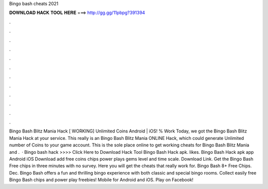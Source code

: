 Bingo bash cheats 2021

𝐃𝐎𝐖𝐍𝐋𝐎𝐀𝐃 𝐇𝐀𝐂𝐊 𝐓𝐎𝐎𝐋 𝐇𝐄𝐑𝐄 ===> http://gg.gg/11pbpg?391394

.

.

.

.

.

.

.

.

.

.

.

.

Bingo Bash Blitz Mania Hack [ WORKING] Unlimited Coins Android | iOS! % Work Today, we got the Bingo Bash Blitz Mania Hack at your service. This really is an Bingo Bash Blitz Mania ONLINE Hack, which could generate Unlimited number of Coins to your game account. This is the sole place online to get working cheats for Bingo Bash Blitz Mania and .  · Bingo bash hack >>>> Click Here to Download Hack Tool Bingo Bash Hack apk. likes. Bingo Bash Hack apk app Android iOS Download add free coins chips power plays gems level and time scale. Download Link. Get the Bingo Bash Free chips in three minutes with no survey. Here you will get the cheats that really work for. Bingo Bash 8+ Free Chips. Dec. Bingo Bash offers a fun and thrilling bingo experience with both classic and special bingo rooms. Collect easily free Bingo Bash chips and power play freebies! Mobile for Android and iOS. Play on Facebook!